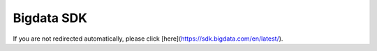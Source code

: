 .. _bigdata_sdk:

Bigdata SDK
===========
.. raw:: html

   <meta http-equiv="refresh" content="0; url=https://sdk.bigdata.com/en/latest/">

If you are not redirected automatically, please click [here](https://sdk.bigdata.com/en/latest/).